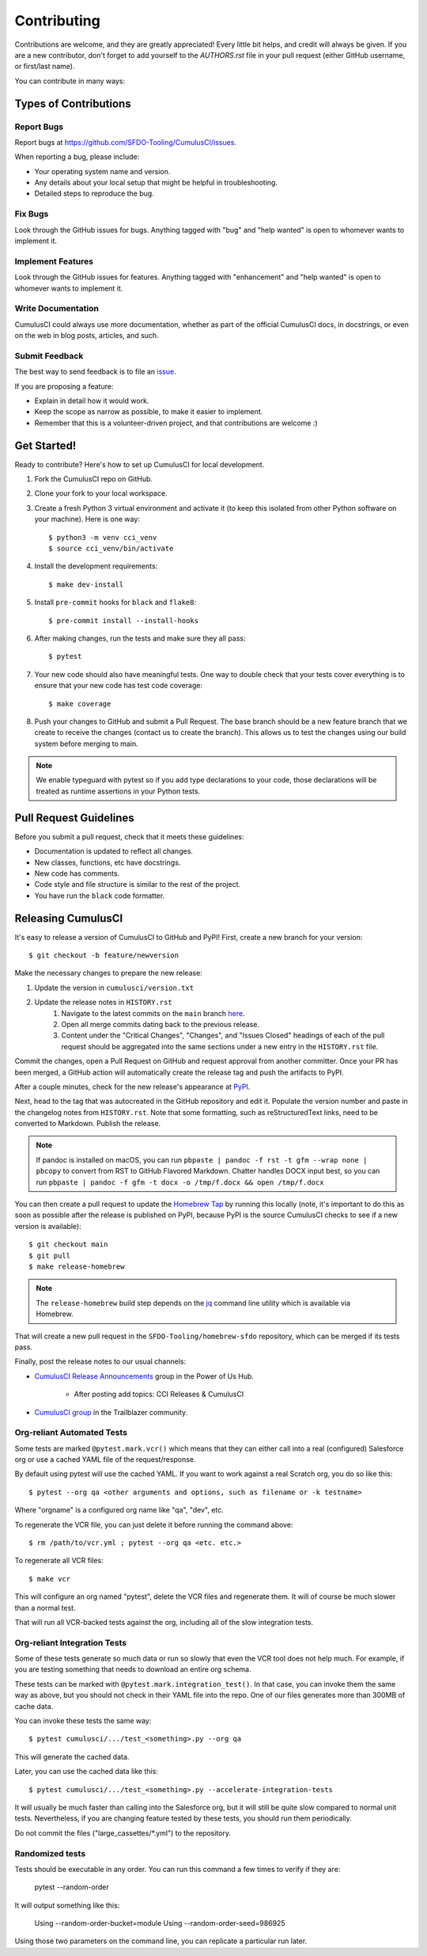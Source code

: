 ============
Contributing
============

Contributions are welcome, and they are greatly appreciated! Every little bit helps, and credit will always be given.
If you are a new contributor, don't forget to add yourself to the `AUTHORS.rst` file in your pull request (either GitHub username, or first/last name). 

You can contribute in many ways:

Types of Contributions
----------------------

Report Bugs
~~~~~~~~~~~

Report bugs at https://github.com/SFDO-Tooling/CumulusCI/issues.

When reporting a bug, please include:

* Your operating system name and version.
* Any details about your local setup that might be helpful in troubleshooting.
* Detailed steps to reproduce the bug.

Fix Bugs
~~~~~~~~

Look through the GitHub issues for bugs. Anything tagged with "bug" and "help wanted" is open to whomever wants to implement it.

Implement Features
~~~~~~~~~~~~~~~~~~

Look through the GitHub issues for features. Anything tagged with "enhancement" and "help wanted" is open to whomever wants to implement it.

Write Documentation
~~~~~~~~~~~~~~~~~~~

CumulusCI could always use more documentation, whether as part of the official CumulusCI docs, in docstrings, or even on the web in blog posts, articles, and such.

Submit Feedback
~~~~~~~~~~~~~~~

The best way to send feedback is to file an `issue <https://github.com/SFDO-Tooling/CumulusCI/issues>`_.

If you are proposing a feature:

* Explain in detail how it would work.
* Keep the scope as narrow as possible, to make it easier to implement.
* Remember that this is a volunteer-driven project, and that contributions are welcome :)

Get Started!
------------

Ready to contribute? Here's how to set up CumulusCI for local development.

#. Fork the CumulusCI repo on GitHub.
#. Clone your fork to your local workspace.
#. Create a fresh Python 3 virtual environment and activate it (to keep this isolated from other Python software on your machine). Here is one way::

    $ python3 -m venv cci_venv
    $ source cci_venv/bin/activate

#. Install the development requirements::

    $ make dev-install

#. Install ``pre-commit`` hooks for ``black`` and ``flake8``::

    $ pre-commit install --install-hooks

#. After making changes, run the tests and make sure they all pass::

    $ pytest

#. Your new code should also have meaningful tests. One way to double check that
   your tests cover everything is to ensure that your new code has test code coverage::

   $ make coverage

#. Push your changes to GitHub and submit a Pull Request. The base branch should be a new feature branch that we create to receive the changes (contact us to create the branch). This allows us to test the changes using our build system before merging to main.

.. note:: 

    We enable typeguard with pytest so if you add type declarations to your code, those declarations will be treated as runtime assertions in your Python tests.

Pull Request Guidelines
-----------------------

Before you submit a pull request, check that it meets these guidelines:

* Documentation is updated to reflect all changes.
* New classes, functions, etc have docstrings.
* New code has comments.
* Code style and file structure is similar to the rest of the project.
* You have run the ``black`` code formatter.

Releasing CumulusCI
-------------------

It's easy to release a version of CumulusCI to GitHub and PyPI! First, create a new branch for your version::

    $ git checkout -b feature/newversion

Make the necessary changes to prepare the new release:

#. Update the version in ``cumulusci/version.txt``
#. Update the release notes in ``HISTORY.rst`` 
    #. Navigate to the latest commits on the ``main`` branch `here <https://github.com/SFDO-Tooling/CumulusCI/commits/main>`_.
    #. Open all merge commits dating back to the previous release.
    #. Content under the "Critical Changes", "Changes", and "Issues Closed" headings of each of the pull request should be aggregated into the same sections under a new entry in the ``HISTORY.rst`` file. 
   


Commit the changes, open a Pull Request on GitHub and request approval from another committer.
Once your PR has been merged, a GitHub action will automatically create the release tag and push the artifacts to PyPI.

After a couple minutes, check for the new release's appearance at `PyPI <https://pypi.org/project/cumulusci/>`_.

Next, head to the tag that was autocreated in the GitHub repository and edit it.
Populate the version number and paste in the changelog notes from ``HISTORY.rst``.
Note that some formatting, such as reStructuredText links, need to be converted to Markdown. Publish the release.

.. note::

    If pandoc is installed on macOS, you can run ``pbpaste | pandoc -f rst -t gfm --wrap none | pbcopy`` to convert from RST to GitHub Flavored Markdown. Chatter handles DOCX input best, so you can run ``pbpaste | pandoc -f gfm -t docx -o /tmp/f.docx && open /tmp/f.docx``

You can then create a pull request to update the `Homebrew Tap`_ by running this locally (note, it's important to do this as soon as possible after the release is published on PyPI, because PyPI is the source CumulusCI checks to see if a new version is available)::

    $ git checkout main
    $ git pull
    $ make release-homebrew

.. note::

    The ``release-homebrew`` build step depends on the `jq`_ command line utility which is available via Homebrew.

That will create a new pull request in the ``SFDO-Tooling/homebrew-sfdo`` repository, which can be merged if its tests pass.

Finally, post the release notes to our usual channels:

- `CumulusCI Release Announcements <https://powerofus.force.com/s/group/0F91E000000DHjTSAW/cumulusci-release-announcements>`_ group in the Power of Us Hub.

    - After posting add topics: CCI Releases & CumulusCI
    
- `CumulusCI group <https://success.salesforce.com/_ui/core/chatter/groups/GroupProfilePage?g=0F9300000009M9ZCAU>`_ in the Trailblazer community. 


.. _Homebrew Tap: https://github.com/SFDO-Tooling/homebrew-sfdo
.. _jq: https://stedolan.github.io/jq/

Org-reliant Automated Tests
~~~~~~~~~~~~~~~~~~~~~~~~~~~~~

Some tests are marked ``@pytest.mark.vcr()`` which means that they can either
call into a real (configured) Salesforce org or use a cached YAML file of the request/response.

By default using pytest will use the cached YAML. If you want to work against a
real Scratch org, you do so like this::

    $ pytest --org qa <other arguments and options, such as filename or -k testname>

Where "orgname" is a configured org name like "qa", "dev", etc.

To regenerate the VCR file, you can just delete it before running the command above::

    $ rm /path/to/vcr.yml ; pytest --org qa <etc. etc.>

To regenerate all VCR files::

    $ make vcr

This will configure an org named "pytest", delete the VCR files and regenerate them.
It will of course be much slower than a normal test.

That will run all VCR-backed tests against the org, including all of the slow
integration tests.

Org-reliant Integration Tests
~~~~~~~~~~~~~~~~~~~~~~~~~~~~~

Some of these tests generate so much data or run so slowly that even the VCR tool does not
help much. For example, if you are testing something that needs to download an
entire org schema.

These tests can be marked with ``@pytest.mark.integration_test()``. In that case,
you can invoke them the same way as above, but you should not check in their
YAML file into the repo. One of our files generates more than 300MB of cache data.

You can invoke these tests the same way::

    $ pytest cumulusci/.../test_<something>.py --org qa

This will generate the cached data.

Later, you can use the cached data like this::

    $ pytest cumulusci/.../test_<something>.py --accelerate-integration-tests

It will usually be  much faster than calling into the Salesforce org, but it will
still be quite slow compared to normal unit tests. Nevertheless, if you are changing feature tested by
these tests, you should run them periodically.

Do not commit the files ("large_cassettes/\*.yml") to the repository.

Randomized tests
~~~~~~~~~~~~~~~~

Tests should be executable in any order. You can run this command
a few times to verify if they are:

    pytest --random-order

It will output something like this:

    Using --random-order-bucket=module
    Using --random-order-seed=986925

Using those two parameters on the command line, you can
replicate a particular run later.
